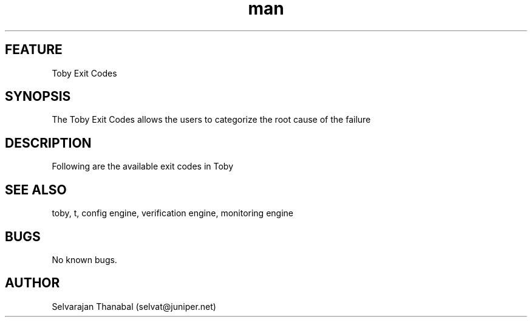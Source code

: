 .\" Manpage for Toby Exit Codes
.\" Contact selvat@juniper.net to correct errors or typos
.TH man 1 "20 Aug 2019"
.SH FEATURE
Toby Exit Codes
.SH SYNOPSIS
The Toby Exit Codes allows the users to categorize the root cause of the failure
.SH DESCRIPTION

Following are the available exit codes in Toby
.TS
tab(;) allbox;
l l
l l
l ld.
COMMAND_TIMEOUT;Supplied pattern(expected prompt pattern) is not received for the executed command within specified timeout
DEVICE_UNREACHABLE;Device is not reachable/Device connectivity related issues
CONNECT_LOST;Toby device handle lost the connection to execute further
CONNECT_FAIL;Device credentials/authentication related issues leads to it
LINK_FAIL;Any interfaces down leads to this error code if fv-interface-status-check is set to enable
SPIRENT_LICENSE_ERROR;Occurs if issues are related to Spirent license
SPIRENT_CONNECT_ERROR;Toby is unable to connect to spirent chassis or unable to fetch version from the spirent chassis
SPIRENT_INVOKE_ERROR;Occurs if any issues with native spirent invoke() API call
SPIRENT_LABSERVER_CONNECT_ERROR;Occurs if any issues with spirent labserver
SPIRENT_CHASSIS_CONNECT_ERROR;Occurs if any issues with native spirent connect() API call
IXIA_CONNECT_ERROR;Toby is unable to connect to ixia chassis/appserver or unable to fetch version from the ixia chassis
CONNECTION_CLOSED;Trying to execute a command on the gracefully closed device handle
DEVICE_PORT_UNREACHABLE;Device Port (Port 22,23 or specified port) is unreachable
DEVICE_MODE_SWITCH_TIMEOUT;Not able to switch to the specific mode(Cli/shell/vty/cty) within standard timeout
CUSTOM_PATTERN_NOT_FOUND;Passed pattern not found in the device response
.TE

.SH SEE ALSO
toby, t, config engine, verification engine, monitoring engine
.SH BUGS
No known bugs.
.SH AUTHOR
Selvarajan Thanabal (selvat@juniper.net)
